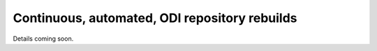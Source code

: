 Continuous, automated, ODI repository rebuilds
==============================================

Details coming soon.